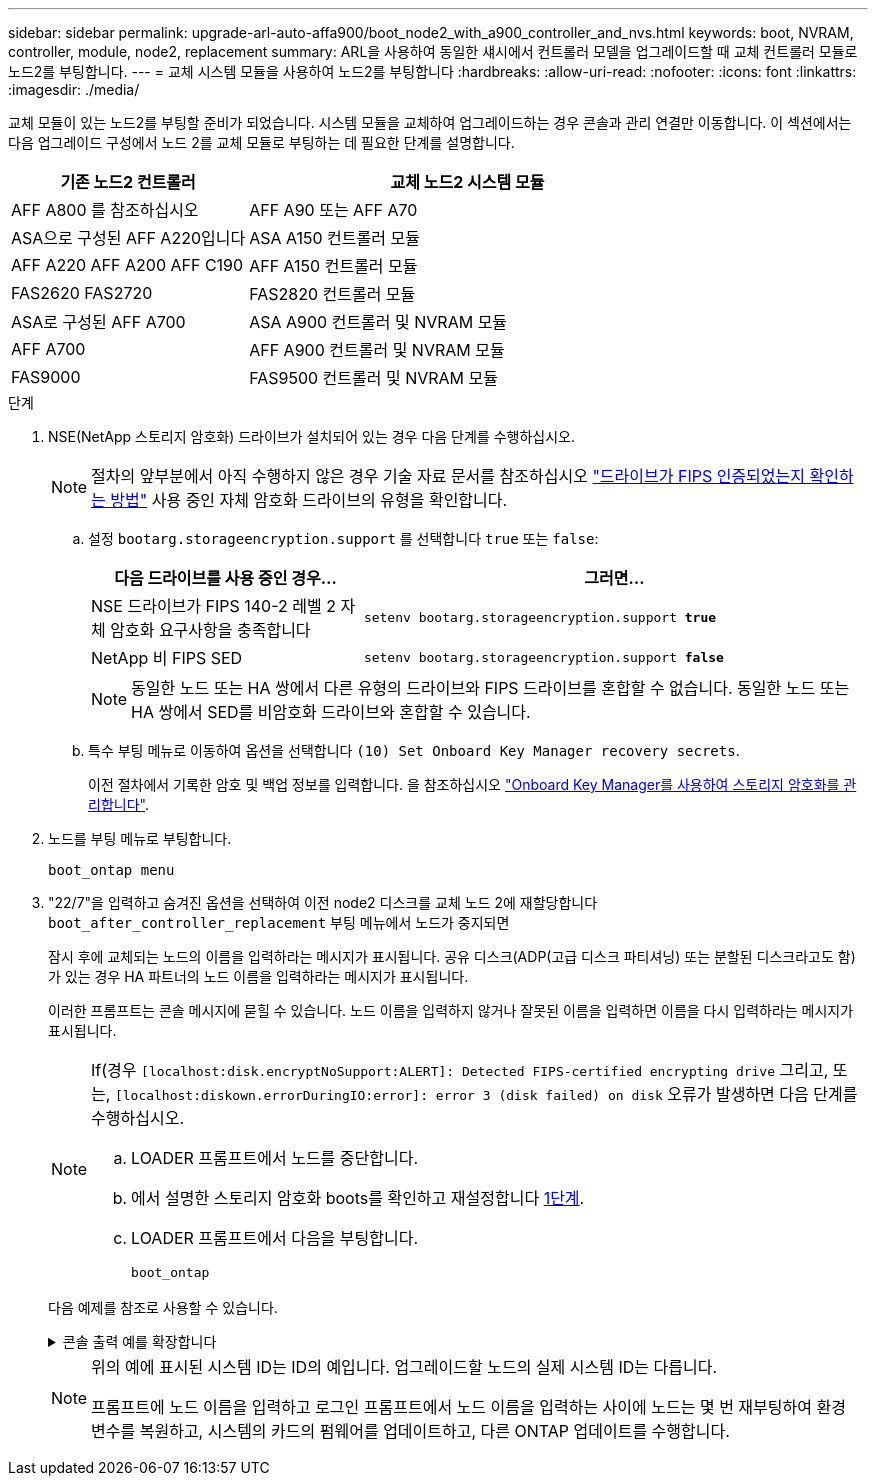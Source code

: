 ---
sidebar: sidebar 
permalink: upgrade-arl-auto-affa900/boot_node2_with_a900_controller_and_nvs.html 
keywords: boot, NVRAM, controller, module, node2, replacement 
summary: ARL을 사용하여 동일한 섀시에서 컨트롤러 모델을 업그레이드할 때 교체 컨트롤러 모듈로 노드2를 부팅합니다. 
---
= 교체 시스템 모듈을 사용하여 노드2를 부팅합니다
:hardbreaks:
:allow-uri-read: 
:nofooter: 
:icons: font
:linkattrs: 
:imagesdir: ./media/


[role="lead"]
교체 모듈이 있는 노드2를 부팅할 준비가 되었습니다. 시스템 모듈을 교체하여 업그레이드하는 경우 콘솔과 관리 연결만 이동합니다. 이 섹션에서는 다음 업그레이드 구성에서 노드 2를 교체 모듈로 부팅하는 데 필요한 단계를 설명합니다.

[cols="35,65"]
|===
| 기존 노드2 컨트롤러 | 교체 노드2 시스템 모듈 


| AFF A800 를 참조하십시오 | AFF A90 또는 AFF A70 


| ASA으로 구성된 AFF A220입니다 | ASA A150 컨트롤러 모듈 


| AFF A220
AFF A200
AFF C190 | AFF A150 컨트롤러 모듈 


| FAS2620
FAS2720 | FAS2820 컨트롤러 모듈 


| ASA로 구성된 AFF A700 | ASA A900 컨트롤러 및 NVRAM 모듈 


| AFF A700 | AFF A900 컨트롤러 및 NVRAM 모듈 


| FAS9000 | FAS9500 컨트롤러 및 NVRAM 모듈 
|===
.단계
. [[boot_node2_step1]] NSE(NetApp 스토리지 암호화) 드라이브가 설치되어 있는 경우 다음 단계를 수행하십시오.
+

NOTE: 절차의 앞부분에서 아직 수행하지 않은 경우 기술 자료 문서를 참조하십시오 https://kb.netapp.com/onprem/ontap/Hardware/How_to_tell_if_a_drive_is_FIPS_certified["드라이브가 FIPS 인증되었는지 확인하는 방법"^] 사용 중인 자체 암호화 드라이브의 유형을 확인합니다.

+
.. 설정 `bootarg.storageencryption.support` 를 선택합니다 `true` 또는 `false`:
+
[cols="35,65"]
|===
| 다음 드라이브를 사용 중인 경우… | 그러면... 


| NSE 드라이브가 FIPS 140-2 레벨 2 자체 암호화 요구사항을 충족합니다 | `setenv bootarg.storageencryption.support *true*` 


| NetApp 비 FIPS SED | `setenv bootarg.storageencryption.support *false*` 
|===
+
[NOTE]
====
동일한 노드 또는 HA 쌍에서 다른 유형의 드라이브와 FIPS 드라이브를 혼합할 수 없습니다. 동일한 노드 또는 HA 쌍에서 SED를 비암호화 드라이브와 혼합할 수 있습니다.

====
.. 특수 부팅 메뉴로 이동하여 옵션을 선택합니다 `(10) Set Onboard Key Manager recovery secrets`.
+
이전 절차에서 기록한 암호 및 백업 정보를 입력합니다. 을 참조하십시오 link:manage_storage_encryption_using_okm.html["Onboard Key Manager를 사용하여 스토리지 암호화를 관리합니다"].



. 노드를 부팅 메뉴로 부팅합니다.
+
`boot_ontap menu`

. "22/7"을 입력하고 숨겨진 옵션을 선택하여 이전 node2 디스크를 교체 노드 2에 재할당합니다 `boot_after_controller_replacement` 부팅 메뉴에서 노드가 중지되면
+
잠시 후에 교체되는 노드의 이름을 입력하라는 메시지가 표시됩니다. 공유 디스크(ADP(고급 디스크 파티셔닝) 또는 분할된 디스크라고도 함)가 있는 경우 HA 파트너의 노드 이름을 입력하라는 메시지가 표시됩니다.

+
이러한 프롬프트는 콘솔 메시지에 묻힐 수 있습니다. 노드 이름을 입력하지 않거나 잘못된 이름을 입력하면 이름을 다시 입력하라는 메시지가 표시됩니다.

+
[NOTE]
====
If(경우 `[localhost:disk.encryptNoSupport:ALERT]: Detected FIPS-certified encrypting drive` 그리고, 또는, `[localhost:diskown.errorDuringIO:error]: error 3 (disk failed) on disk` 오류가 발생하면 다음 단계를 수행하십시오.

.. LOADER 프롬프트에서 노드를 중단합니다.
.. 에서 설명한 스토리지 암호화 boots를 확인하고 재설정합니다 <<boot_node2_step1,1단계>>.
.. LOADER 프롬프트에서 다음을 부팅합니다.
+
`boot_ontap`



====
+
다음 예제를 참조로 사용할 수 있습니다.

+
.콘솔 출력 예를 확장합니다
[%collapsible]
====
[listing]
----
LOADER-A> boot_ontap menu
.
.
<output truncated>
.
All rights reserved.
*******************************
*                             *
* Press Ctrl-C for Boot Menu. *
*                             *
*******************************
.
<output truncated>
.
Please choose one of the following:

(1)  Normal Boot.
(2)  Boot without /etc/rc.
(3)  Change password.
(4)  Clean configuration and initialize all disks.
(5)  Maintenance mode boot.
(6)  Update flash from backup config.
(7)  Install new software first.
(8)  Reboot node.
(9)  Configure Advanced Drive Partitioning.
(10) Set Onboard Key Manager recovery secrets.
(11) Configure node for external key management.
Selection (1-11)? 22/7

(22/7)                          Print this secret List
(25/6)                          Force boot with multiple filesystem disks missing.
(25/7)                          Boot w/ disk labels forced to clean.
(29/7)                          Bypass media errors.
(44/4a)                         Zero disks if needed and create new flexible root volume.
(44/7)                          Assign all disks, Initialize all disks as SPARE, write DDR labels
.
.
<output truncated>
.
.
(wipeconfig)                        Clean all configuration on boot device
(boot_after_controller_replacement) Boot after controller upgrade
(boot_after_mcc_transition)         Boot after MCC transition
(9a)                                Unpartition all disks and remove their ownership information.
(9b)                                Clean configuration and initialize node with partitioned disks.
(9c)                                Clean configuration and initialize node with whole disks.
(9d)                                Reboot the node.
(9e)                                Return to main boot menu.



The boot device has changed. System configuration information could be lost. Use option (6) to restore the system configuration, or option (4) to initialize all disks and setup a new system.
Normal Boot is prohibited.

Please choose one of the following:

(1)  Normal Boot.
(2)  Boot without /etc/rc.
(3)  Change password.
(4)  Clean configuration and initialize all disks.
(5)  Maintenance mode boot.
(6)  Update flash from backup config.
(7)  Install new software first.
(8)  Reboot node.
(9)  Configure Advanced Drive Partitioning.
(10) Set Onboard Key Manager recovery secrets.
(11) Configure node for external key management.
Selection (1-11)? boot_after_controller_replacement

This will replace all flash-based configuration with the last backup to disks. Are you sure you want to continue?: yes

.
.
<output truncated>
.
.
Controller Replacement: Provide name of the node you would like to replace:<nodename of the node being replaced>
Changing sysid of node node1 disks.
Fetched sanown old_owner_sysid = 536940063 and calculated old sys id = 536940063
Partner sysid = 4294967295, owner sysid = 536940063
.
.
<output truncated>
.
.
varfs_backup_restore: restore using /mroot/etc/varfs.tgz
varfs_backup_restore: attempting to restore /var/kmip to the boot device
varfs_backup_restore: failed to restore /var/kmip to the boot device
varfs_backup_restore: attempting to restore env file to the boot device
varfs_backup_restore: successfully restored env file to the boot device wrote key file "/tmp/rndc.key"
varfs_backup_restore: timeout waiting for login
varfs_backup_restore: Rebooting to load the new varfs
Terminated
<node reboots>

System rebooting...

.
.
Restoring env file from boot media...
copy_env_file:scenario = head upgrade
Successfully restored env file from boot media...
Rebooting to load the restored env file...
.
System rebooting...
.
.
.
<output truncated>
.
.
.
.
WARNING: System ID mismatch. This usually occurs when replacing a boot device or NVRAM cards!
Override system ID? {y|n} y
.
.
.
.
Login:
----
====
+
[NOTE]
====
위의 예에 표시된 시스템 ID는 ID의 예입니다. 업그레이드할 노드의 실제 시스템 ID는 다릅니다.

프롬프트에 노드 이름을 입력하고 로그인 프롬프트에서 노드 이름을 입력하는 사이에 노드는 몇 번 재부팅하여 환경 변수를 복원하고, 시스템의 카드의 펌웨어를 업데이트하고, 다른 ONTAP 업데이트를 수행합니다.

====

